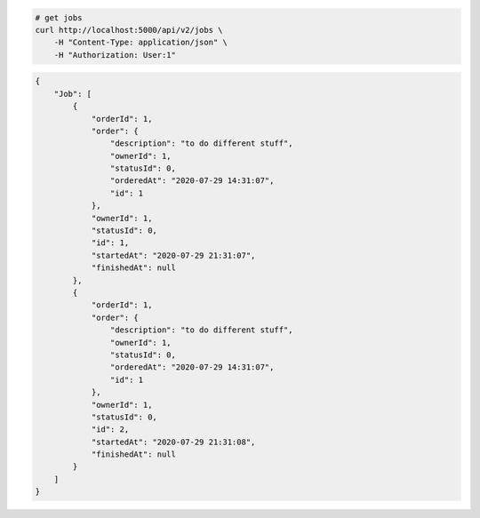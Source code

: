 .. code-block:: bash 
    
    # get jobs
    curl http://localhost:5000/api/v2/jobs \
        -H "Content-Type: application/json" \
        -H "Authorization: User:1"
    
..

.. code-block:: JSON 

    {
        "Job": [
            {
                "orderId": 1,
                "order": {
                    "description": "to do different stuff",
                    "ownerId": 1,
                    "statusId": 0,
                    "orderedAt": "2020-07-29 14:31:07",
                    "id": 1
                },
                "ownerId": 1,
                "statusId": 0,
                "id": 1,
                "startedAt": "2020-07-29 21:31:07",
                "finishedAt": null
            },
            {
                "orderId": 1,
                "order": {
                    "description": "to do different stuff",
                    "ownerId": 1,
                    "statusId": 0,
                    "orderedAt": "2020-07-29 14:31:07",
                    "id": 1
                },
                "ownerId": 1,
                "statusId": 0,
                "id": 2,
                "startedAt": "2020-07-29 21:31:08",
                "finishedAt": null
            }
        ]
    }

..
